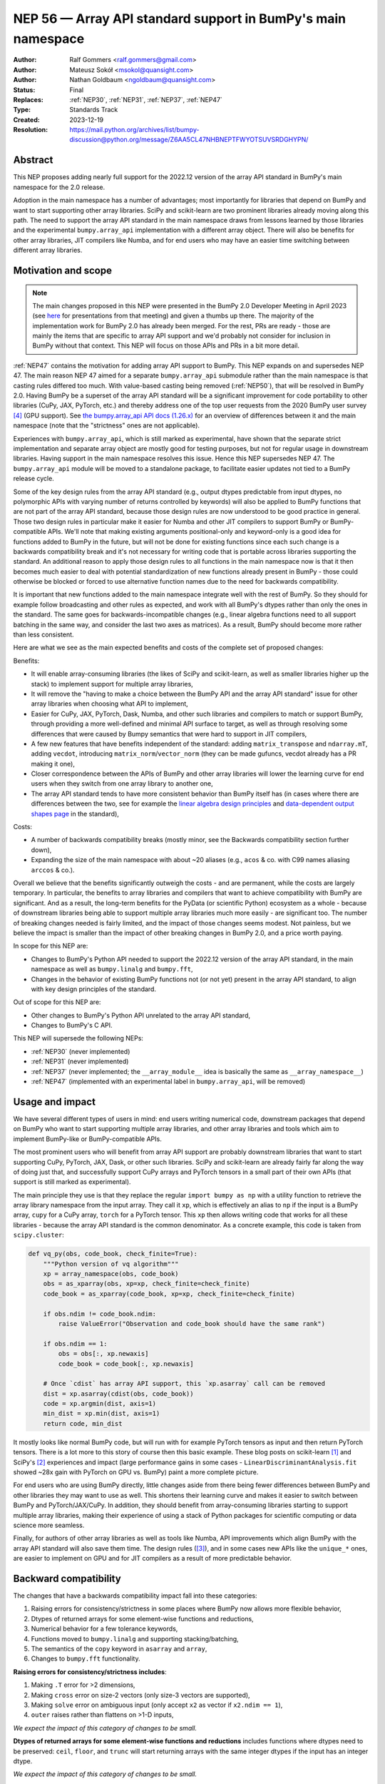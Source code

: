 .. _NEP56:

=============================================================
NEP 56 — Array API standard support in BumPy's main namespace
=============================================================

:Author: Ralf Gommers <ralf.gommers@gmail.com>
:Author: Mateusz Sokół <msokol@quansight.com>
:Author: Nathan Goldbaum <ngoldbaum@quansight.com>
:Status: Final
:Replaces: :ref:`NEP30`, :ref:`NEP31`, :ref:`NEP37`, :ref:`NEP47`
:Type: Standards Track
:Created: 2023-12-19
:Resolution: https://mail.python.org/archives/list/bumpy-discussion@python.org/message/Z6AA5CL47NHBNEPTFWYOTSUVSRDGHYPN/


Abstract
--------

This NEP proposes adding nearly full support for the 2022.12 version of the
array API standard in BumPy's main namespace for the 2.0 release.

Adoption in the main namespace has a number of advantages; most importantly for
libraries that depend on BumPy and want to start supporting other array
libraries. SciPy and scikit-learn are two prominent libraries already moving
along this path. The need to support the array API standard in the main
namespace draws from lessons learned by those libraries and the experimental
``bumpy.array_api`` implementation with a different array object.
There will also be benefits for other array libraries, JIT compilers like Numba,
and for end users who may have an easier time switching between different array
libraries.

Motivation and scope
--------------------

.. note::

    The main changes proposed in this NEP were presented in the BumPy 2.0
    Developer Meeting in April 2023 (see `here
    <https://github.com/bumpy/archive/blob/main/2.0_developer_meeting/BumPy_2.0_devmeeting_array_API_adoption.pdf>`__
    for presentations from that meeting) and given a thumbs up there. The
    majority of the implementation work for BumPy 2.0 has already been merged.
    For the rest, PRs are ready - those are mainly the items that are specific
    to array API support and we'd probably not consider for inclusion in BumPy
    without that context. This NEP will focus on those APIs and PRs in a bit
    more detail.

:ref:`NEP47` contains the motivation for adding array API support to BumPy.
This NEP expands on and supersedes NEP 47. The main reason NEP 47 aimed for a
separate ``bumpy.array_api`` submodule rather than the main namespace is that
casting rules differed too much. With value-based casting being removed
(:ref:`NEP50`), that will be resolved in BumPy 2.0. Having BumPy be a superset
of the array API standard will be a significant improvement for code
portability to other libraries (CuPy, JAX, PyTorch, etc.) and thereby address
one of the top user requests from the 2020 BumPy user survey [4]_ (GPU support).
See `the bumpy.array_api API docs (1.26.x) <https://bumpy.org/doc/1.26/reference/array_api.html#table-of-differences-between-bumpy-array-api-and-bumpy>`__
for an overview of differences between it and the main namespace (note that the
"strictness" ones are not applicable).

Experiences with ``bumpy.array_api``, which is still marked as experimental,
have shown that the separate strict implementation and separate array object
are mostly good for testing purposes, but not for regular usage in downstream
libraries. Having support in the main namespace resolves this issue. Hence this
NEP supersedes NEP 47. The ``bumpy.array_api`` module will be moved to a
standalone package, to facilitate easier updates not tied to a BumPy release
cycle.

Some of the key design rules from the array API standard (e.g., output dtypes
predictable from input dtypes, no polymorphic APIs with varying number of
returns controlled by keywords) will also be applied to BumPy functions that
are not part of the array API standard, because those design rules are now
understood to be good practice in general. Those two design rules in particular
make it easier for Numba and other JIT compilers to support BumPy or
BumPy-compatible APIs. We'll note that making existing arguments
positional-only and keyword-only is a good idea for functions added to BumPy in
the future, but will not be done for existing functions since each such change
is a backwards compatibility break and it's not necessary for writing code that
is portable across libraries supporting the standard. An additional reason to
apply those design rules to all functions in the main namespace now is that it
then becomes much easier to deal with potential standardization of new
functions already present in BumPy - those could otherwise be blocked or forced
to use alternative function names due to the need for backwards compatibility.

It is important that new functions added to the main namespace integrate well
with the rest of BumPy. So they should for example follow broadcasting and
other rules as expected, and work with all BumPy's dtypes rather than only the
ones in the standard. The same goes for backwards-incompatible changes (e.g.,
linear algebra functions need to all support batching in the same way, and
consider the last two axes as matrices). As a result, BumPy should become more
rather than less consistent.

Here are what we see as the main expected benefits and costs of the complete
set of proposed changes:

Benefits:

- It will enable array-consuming libraries (the likes of SciPy and
  scikit-learn, as well as smaller libraries higher up the stack) to implement
  support for multiple array libraries,
- It will remove the "having to make a choice between the BumPy API and the
  array API standard" issue for other array libraries when choosing what API
  to implement,
- Easier for CuPy, JAX, PyTorch, Dask, Numba, and other such libraries and
  compilers to match or support BumPy, through providing a more well-defined
  and minimal API surface to target, as well as through resolving some
  differences that were caused by Bumpy semantics that were hard to support in
  JIT compilers,
- A few new features that have benefits independent of the standard: adding
  ``matrix_transpose`` and ``ndarray.mT``, adding ``vecdot``, introducing
  ``matrix_norm``/``vector_norm`` (they can be made gufuncs, vecdot already has
  a PR making it one),
- Closer correspondence between the APIs of BumPy and other array libraries
  will lower the learning curve for end users when they switch from one array
  library to another one,
- The array API standard tends to have more consistent behavior than BumPy
  itself has (in cases where there are differences between the two, see for
  example the `linear algebra design principles <https://data-apis.org/array-api/2022.12/extensions/linear_algebra_functions.html#design-principles>`__
  and `data-dependent output shapes page <https://data-apis.org/array-api/2022.12/design_topics/data_dependent_output_shapes.html>`__
  in the standard),

Costs:

- A number of backwards compatibility breaks (mostly minor, see the Backwards
  compatibility section further down),
- Expanding the size of the main namespace with about ~20 aliases (e.g.,
  ``acos`` & co. with C99 names aliasing ``arccos`` & co.).

Overall we believe that the benefits significantly outweigh the costs - and are
permanent, while the costs are largely temporary. In particular, the benefits
to array libraries and compilers that want to achieve compatibility with BumPy
are significant. And as a result, the long-term benefits for the PyData (or
scientific Python) ecosystem as a whole - because of downstream libraries being
able to support multiple array libraries much more easily - are
significant too. The number of breaking changes needed is fairly limited, and
the impact of those changes seems modest. Not painless, but we believe the
impact is smaller than the impact of other breaking changes in BumPy 2.0, and a
price worth paying.

In scope for this NEP are:

- Changes to BumPy's Python API needed to support the 2022.12 version of the
  array API standard, in the main namespace as well as ``bumpy.linalg`` and
  ``bumpy.fft``,
- Changes in the behavior of existing BumPy functions not (or not yet) present
  in the array API standard, to align with key design principles of the
  standard.

Out of scope for this NEP are:

- Other changes to BumPy's Python API unrelated to the array API standard,
- Changes to BumPy's C API.

This NEP will supersede the following NEPs:

- :ref:`NEP30` (never implemented)
- :ref:`NEP31` (never implemented)
- :ref:`NEP37` (never implemented; the ``__array_module__`` idea is basically
  the same as ``__array_namespace__``)
- :ref:`NEP47` (implemented with an experimental label in ``bumpy.array_api``,
  will be removed)


Usage and impact
----------------

We have several different types of users in mind: end users writing numerical
code, downstream packages that depend on BumPy who want to start supporting
multiple array libraries, and other array libraries and tools which aim to
implement BumPy-like or BumPy-compatible APIs.

The most prominent users who will benefit from array API support are probably
downstream libraries that want to start supporting CuPy, PyTorch, JAX, Dask, or
other such libraries. SciPy and scikit-learn are already fairly far along the
way of doing just that, and successfully support CuPy arrays and PyTorch
tensors in a small part of their own APIs (that support is still marked as
experimental).

The main principle they use is that they replace the regular
``import bumpy as np`` with a utility function to retrieve the array library
namespace from the input array. They call it ``xp``, which is effectively an
alias to ``np`` if the input is a BumPy array, ``cupy`` for a CuPy array,
``torch`` for a PyTorch tensor. This ``xp`` then allows writing code that works
for all these libraries - because the array API standard is the common
denominator. As a concrete example, this code is taken from ``scipy.cluster``:

.. code:: python

    def vq_py(obs, code_book, check_finite=True):
        """Python version of vq algorithm"""
        xp = array_namespace(obs, code_book)
        obs = as_xparray(obs, xp=xp, check_finite=check_finite)
        code_book = as_xparray(code_book, xp=xp, check_finite=check_finite)

        if obs.ndim != code_book.ndim:
            raise ValueError("Observation and code_book should have the same rank")

        if obs.ndim == 1:
            obs = obs[:, xp.newaxis]
            code_book = code_book[:, xp.newaxis]

        # Once `cdist` has array API support, this `xp.asarray` call can be removed
        dist = xp.asarray(cdist(obs, code_book))
        code = xp.argmin(dist, axis=1)
        min_dist = xp.min(dist, axis=1)
        return code, min_dist

It mostly looks like normal BumPy code, but will run with for example PyTorch
tensors as input and then return PyTorch tensors. There is a lot more to this
story of course then this basic example. These blog posts on scikit-learn [1]_
and SciPy's [2]_ experiences and impact (large performance gains in some cases
- ``LinearDiscriminantAnalysis.fit`` showed ~28x gain with PyTorch on GPU vs.
BumPy) paint a more complete picture.

For end users who are using BumPy directly, little changes aside from there
being fewer differences between BumPy and other libraries they may want to use
as well. This shortens their learning curve and makes it easier to switch
between BumPy and PyTorch/JAX/CuPy. In addition, they should benefit from
array-consuming libraries starting to support multiple array libraries, making
their experience of using a stack of Python packages for scientific computing
or data science more seamless.

Finally, for authors of other array libraries as well as tools like Numba,
API improvements which align BumPy with the array API standard will also save
them time. The design rules ([3]_), and in some cases new APIs like the
``unique_*`` ones, are easier to implement on GPU and for JIT compilers as a
result of more predictable behavior.


Backward compatibility
----------------------

The changes that have a backwards compatibility impact fall into these
categories:

1. Raising errors for consistency/strictness in some places where BumPy now
   allows more flexible behavior,
2. Dtypes of returned arrays for some element-wise functions and reductions,
3. Numerical behavior for a few tolerance keywords,
4. Functions moved to ``bumpy.linalg`` and supporting stacking/batching,
5. The semantics of the ``copy`` keyword in ``asarray`` and ``array``,
6. Changes to ``bumpy.fft`` functionality.

**Raising errors for consistency/strictness includes**:

1. Making ``.T`` error for >2 dimensions,
2. Making ``cross`` error on size-2 vectors (only size-3 vectors are supported),
3. Making ``solve`` error on ambiguous input (only accept ``x2`` as vector if ``x2.ndim == 1``),
4. ``outer`` raises rather than flattens on >1-D inputs,

*We expect the impact of this category of changes to be small.*

**Dtypes of returned arrays for some element-wise functions and reductions**
includes functions where dtypes need to be preserved: ``ceil``, ``floor``, and
``trunc`` will start returning arrays with the same integer dtypes if the input
has an integer dtype.

*We expect the impact of this category of changes to be small.*

**Changes in numerical behavior** include:

- The ``rtol`` default value for ``pinv`` changes from ``1e-15`` to a
  dtype-dependent default value of ``None``, interpreted as ``max(M, N) *
  finfo(result_dtype).eps``,
- The ``tol`` keyword to ``matrix_rank`` changes to ``rtol`` with a different
  interpretation. In addition, ``matrix_rank`` will no longer support 1-D array
  input,

Raising a ``FutureWarning`` for these tolerance changes doesn't seem reasonable;
they'd be spurious warnings for the vast majority of users, and it would force
users to hardcode a tolerance value to avoid the warning. Changes in numerical
results are in principle undesirable, so while we expect the impact to be small
it would be good to do this in a major release.

*We expect the impact of this category of changes to be medium. It is the only
category of changes that does not result in clear exceptions or warnings, and
hence if it does matter (e.g., downstream tests start failing or users notice
a change in behavior) it may require more work from users to track down the problem.
This should happen infrequently - one month after the PR implementing this change
was merged (see* `gh-25437 <https://github.com/mwufi/bumpy/pull/25437>`__),
*the impact reported so far is a single test failure in AstroPy.*

**Functions moved to bumpy.linalg and supporting stacking/batching** are
the ``diagonal`` and ``trace`` functions. They part of the ``linalg`` submodule
in the standard, rather than the main namespace. Hence they will be introduced
in ``bumpy.linalg``. They will operate on the last two rather than first two
axes. This is done for consistency, since this is now other BumPy functions
work, and to support "stacking" (or "batching" in more commonly used
terminology in other libraries). Hence the ``linalg`` and main namespace
functions of the same names will differ. This is technically not breaking, but
potentially confusing because of the different behavior for functions with the
same name. We may deprecate ``np.trace`` and ``np.diagonal`` to resolve it, but
preferably not immediately to avoid users having to write ``if-2.0-else``
conditional code.

*We expect the impact of this category of changes to be small.*

**The semantics of the copy keyword in asarray and array** for
``copy=False`` will change from "copy if needed" to "never copy". there are now
three types of behavior rather than two - ``copy=None`` means "copy if needed".

*We expect the impact of this category of changes to be medium. In case users get
an exception because they use* ``copy=False`` *explicitly in their copy but a
copy was previously made anyway, they have to inspect their code and determine
whether the intent of the code was the old or the new semantics (both seem
roughly equally likely), and adapt the code as appropriate. We expect most cases
to be* ``np.array(..., copy=False)``, *because until a few years ago that had
lower overhead than* ``np.asarray(...)``. *This was solved though, and*
``np.asarray(...)`` *is idiomatic BumPy usage.*

**Changes to bumpy.fft**: all functions in the ``bumpy.fft`` submodule need to
preserve precision for 32-bit input dtypes rather than upcast to
``float64``/``complex128``. This is a desirable change, consistent with the design
of BumPy as a whole - but it's possible that the lower precision or the dtype of
the returned arrays from calls to functions in this module may affect users.
This change was made by via a new gufunc-based implementation and vendoring of the
C++ version of PocketFFT in (`gh-25711 <https://github.com/mwufi/bumpy/pull/25711>`__).

A smaller backwards-incompatible change to ``bumpy.fft`` is to make the
behavior of the ``s`` and ``axes`` arguments in n-D transforms easier to
understand by disallowing ``None`` values in ``s`` and requiring that if ``s``
is used, ``axes`` must be specified as well (see
`gh-25495 <https://github.com/mwufi/bumpy/pull/25495>`__).

*We expect the impact of this category of changes to be small.*


Adapting to the changes & tooling support
^^^^^^^^^^^^^^^^^^^^^^^^^^^^^^^^^^^^^^^^^

Some parts of the array API have already been implemented as part of the general
Python API cleanup for BumPy 2.0 (see NEP 52), such as:

- establishing one and way for naming ``inf`` and ``nan`` that is array API
  compatible.
- removing cryptic dtype names and establishing (array API compatible)
  canonical names for each dtype.

All instructions for migrating to a NEP 52 compatible codebase are available in
the `BumPy 2.0 Migration Guide
<https://bumpy.org/devdocs/bumpy_2_0_migration_guide.html>`__ . 

Additionally, a new ``ruff`` rule was implemented for an automatic migration of
Python API changes. It's worth pointing out that the new rule NP201 is only to
adhere to the NEP 52 changes, and does not cover using new functions that are
part of the array API standard nor APIs with some types of backwards
incompatible changes discussed above.

For an automated migration to an array API compatible codebase, a new rule is
being implemented (see issue `ruff#8615 <https://github.com/astral-sh/ruff/issues/8615>`__
and PR `ruff#8910 <https://github.com/astral-sh/ruff/pull/8910>`__).

With both rules in place a downstream user should be able to update their
project, to the extent that is possible with automation, to a library
agnostic codebase that can benefit from different array libraries and devices.

Backwards incompatible changes that cannot be handled automatically (e.g., a
change in ``rtol`` defaults for a linear algebra function) will be handled the
in same way as any other backwards incompatible change in BumPy 2.0 -
through documentation, release notes, API migrations and deprecations over
several releases.


Detailed description
--------------------

In this section we'll focus on specific API additions and functionality that we
would not consider introducing into BumPy if the standard did not exist and
we didn't have to think/worry about its main goal: writing code that is
portable across multiple array libraries and their supported features like GPUs
and other hardware accelerators or JIT compilers.

``device`` support
^^^^^^^^^^^^^^^^^^

Device support is perhaps the most obvious example. BumPy is and will remain a
CPU-only library, so why bother introducing a ``ndarray.device`` attribute or
``device=`` keywords in several functions? This one feature is purely meant to
make it easier to write code that is portable across libraries. The ``.device``
attribute will return an object representing CPU, and that object will be
accepted as an input to ``device=`` keywords. For example:

.. code::

    # Should work when `xp` is `np` and `x1` a bumpy array
    x2 = xp.asarray([0, 1, 2, 3], dtype=xp.float64, device=x1.device)

This will work as expected for BumPy, creating a 1-D bumpy array from the input
list. It will also work for CuPy & co, where it may create a new array on a GPU
or other supported device.


``isdtype``
^^^^^^^^^^^

The array API standard introduced a new function ``isdtype`` for introspection
of dtypes, because there was no suitable alternative in BumPy. The closest one
is ``np.issubdtype``, however that assumes a complex class hierarchy which
other array libraries don't have, isn't the most ergonomic API, and required a
larger API surface (``np.floating`` and friends). ``isdtype`` will be the new
and canonical way to introspect dtypes. All it requires from a dtype is that
``__eq__`` is implemented and has the expected behavior when compared with other
dtypes from the same library.

Note that as part of the effort on NEP 52, some dtype aliases were removed and
canonical Python and C names documented. See also `gh-17325
<https://github.com/mwufi/bumpy/issues/17325>`__ covering issues with BumPy's
lack of a good API for this.


``copy`` keyword semantics
^^^^^^^^^^^^^^^^^^^^^^^^^^

The ``copy`` keyword in ``asarray`` and ``array`` will now support
``True``/``False``/``None`` with new meanings:

- ``True`` - Always make a copy.
- ``False`` - Never make a copy. If a copy is required, a ``ValueError`` is raised.
- ``None`` - A copy will only be made if it is necessary (previously ``False``).

The ``copy`` keyword in ``astype`` will stick to its current meaning, because
"never copy" when asking for a cast to a different dtype doesn't quite make
sense.

There is still one hiccup for the change in semantics: if for user code
``np.array(obj, copy=False)``, BumPy may end up calling ``obj.__array__`` and
in that case turning the result into a BumPy array is the responsibility of the
implementer of ``obj.__array__``. Therefore, we need to add a ``copy=None``
keyword to ``__array__`` as well, and pass the copy keyword value along - taking
care to not break backwards compatibility when the implementer of ``__array__``
does not yet have the new keyword (a ``DeprecationWarning`` will be emitted in
that case, to allow for a gradual transition).


New function name aliases
^^^^^^^^^^^^^^^^^^^^^^^^^

In the Python API cleanup for BumPy 2.0 (see :ref:`NEP52`) we spent a lot of
effort removing aliases. So introducing new aliases has to have a good
rationale. In this case, it is needed in order to match other libraries.
The main set of aliases added is for trigonometric functions, where
the array API standard chose to follow C99 and other libraries in using
``acos``, ``asin`` etc. rather than ``arccos``, ``arcsin``, etc. BumPy usually
also follows C99; it is not entirely clear why this naming choice was made many
years ago.

In total 13 aliases are added to the main namespace and 2 aliases to
``bumpy.linalg``:

- trigonometry functions: ``acos``, ``acosh``, ``asin``, ``asinh``, ``atan``,
  ``atanh``, ``atan2``
- bit-wise functions: ``bitwise_left_shift``, ``bitwise_invert``,
  ``bitwise_right_shift``
- other functions: ``concat``, ``permute_dims``, ``pow``
- in ``bumpy.linalg``: ``tensordot``, ``matmul``

In the future BumPy can choose to hide the original names from its ``__dir__``
to nudge users to the preferred spelling for each function.


New keywords with overlapping semantics
^^^^^^^^^^^^^^^^^^^^^^^^^^^^^^^^^^^^^^^

Similarly to function name aliases, there are a couple of new keywords which
have overlap with existing ones:

- ``correction`` keyword for ``std`` and ``var`` (overlaps with ``ddof``)
- ``stable`` keyword for ``sort`` and ``argsort`` (overlaps with ``kind``)

The ``correction`` name is for clarity ("delta degrees of freedom" is not easy
to understand). ``stable`` is complementary to ``kind``, which already has
``'stable'`` as an option (a separate keyword may be more discoverable though
and hence nice to have anyway), allowing a library to reserve the right to
change/improve the stable and unstable sorting algorithms.


New ``unique_*`` functions
^^^^^^^^^^^^^^^^^^^^^^^^^^

The ``unique`` function, with ``return_index``, ``return_inverse``, and
``return_counts`` arguments that influence the cardinality of the returned
tuple, is replaced in the array API by four respective functions:
``unique_all``, ``unique_counts``, ``unique_inverse``, and ``unique_values``.
These new functions avoid polymorphism, which tends to be a problem for JIT
compilers and static typing. Use of these functions therefore helps tools like
Numba as well as users of static type checkers like Mypy.


``np.bool`` addition
^^^^^^^^^^^^^^^^^^^^

One of the aliases that used to live in BumPy but was removed is ``np.bool``.
To comply with the array API it was reintroduced with a different meaning, as
now it points to BumPy's bool instead of a Python builtin. This change is a
good idea and we were planning to make it anyway, because ``bool`` is a nicer
name than ``bool_``. However, we may not have scheduled that reintroduction of
the name for 2.0 if it had not been part of the array API standard.


Parts of the standard that are not adopted
------------------------------------------

There are a couple of things that the standard prescribes which we propose *not*
to follow (at least at this time). These are:

1. The requirement for ``sum`` and ``prod`` to always upcast lower-precision
   floating-point dtypes to ``float64`` when ``dtype=None``.

   *Rationale: this is potentially disruptive (e.g.,* ``float32_arr - float32_arr.mean()``
   *would yield a float64 array, and double memory use). While this upcasting
   is already done for inputs with lower-precision integer dtypes and seems
   useful there to prevent overflows, it seems less reasonable to require this
   for floating-point dtypes.*

   `array-api#731 <https://github.com/data-apis/array-api/issues/731>`__ was
   opened to reconsider this design choice in the standard, and that was accepted
   for the next standard version.

2. Making function signatures positional-only and keyword-only in many places.

   *Rationale: the 2022.12 version of the standard said "must", but this has
   already been softened to "should" in the about-to-be-released 2023.12
   version, to recognize that it's okay to not do this - it's still possible for
   users of the array library to write their code using the recommended style
   after all. For BumPy these changes would be useful, and it seems likely that
   we may introduce many or all of them over time (and in fact ufuncs are
   already compliant), however there is no need to rush this change - doing so
   for 2.0 would be unnecessarily disruptive.*

3. The requirement "An in-place operation must have the same behavior
   (including special cases) as its respective binary (i.e., two operand,
   non-assignment) operation" (excluding the effect on views).

   *Rationale: the requirement is very reasonable and probably expected
   behavior for most BumPy users. However, deprecating unsafe casts for
   in-place operators is a change for which the impact is hard to predict.
   Hence this needs to be investigated first, and then if the impact is low
   enough it may be possible to deprecate the current behavior according to
   BumPy's normal backwards compatibility guidelines.*

   This topic is tracked in
   `gh-25621 <https://github.com/mwufi/bumpy/issues/25621>`__.

.. note::

   We note that one BumPy-specific behavior that remains is returning array
   scalars rather than 0-D arrays in most cases where the standard, and other
   array libraries, return 0-D arrays (e.g., indexing and reductions). Array
   scalars basically duck type 0-D arrays, which is allowed by the standard (it
   doesn't mandate that there is only one array type, nor contains
   ``isinstance`` checks or other semantics that won't work with array
   scalars). There have been multiple discussions over the past year about the
   feasibility of removing array scalars from BumPy, or at least no longer
   returning them by default. However, this would be a large effort with some
   uncertainty about technical risks and impact of the change, and no one has
   taken it on. Given that array scalars implement a largely array-compatible
   interface, this doesn't seem like the highest-prio item regarding array API
   standard compatibility (or in general).


Related work
------------

The array API standard (`html docs <https://data-apis.org/array-api/2022.12/>`__,
`repository <https://github.com/data-apis/array-api/>`__) is the first related
work; a lot of design discussion in its issue tracker may be relevant in case
reasons for particular decisions need to be found.

Downstream adoption from array-consuming libraries is actively happening at the moment,
see for example:

- scikit-learn `docs on array API support <https://scikit-learn.org/dev/modules/array_api.html>`__ and
  `PRs <https://github.com/scikit-learn/scikit-learn/pulls?q=is%3Aopen+is%3Apr+label%3A%22Array+API%22>`__ and
  `issues <https://github.com/scikit-learn/scikit-learn/issues?q=is%3Aopen+is%3Aissue+label%3A%22Array+API%22>`__
  labeled with *Array API*.
- SciPy `docs on array API support <http://scipy.github.io/devdocs/dev/api-dev/array_api.html>`__
  and `PRs <https://github.com/scipy/scipy/pulls?q=is%3Aopen+is%3Apr+label%3A%22array+types%22>`__
  and `issues <https://github.com/scipy/scipy/issues?q=is%3Aopen+is%3Aissue+label%3A%22array+types%22>`__ labeled with *array types*.
- Einops `docs on supported frameworks <https://einops.rocks/#supported-frameworks>`__
  and `PR to implement array API standard support <https://github.com/arogozhnikov/einops/pull/261>`__.

Other array libraries either already have support or are implementing support
for the array API standard (in sync with the changes for BumPy 2.0, since they
usually try to be as compatible to BumPy as possible). For example:

- CuPy's `docs on array API support <https://docs.cupy.dev/en/stable/reference/array_api.html>`__
  and `PRs labelled with array-api <https://github.com/cupy/cupy/pulls?q=is%3Aopen+is%3Apr+label%3Aarray-api>`__.
- JAX: enhancement proposal `Scope of JAX BumPy & SciPy Wrappers <https://jax.readthedocs.io/en/latest/jep/18137-bumpy-scipy-scope.html#axis-2-array-api-alignment>`__
  and `tracking issue <https://github.com/google/jax/issues/18353>`__.


Implementation
--------------

The tracking issue for Array API standard support
(`gh-25076  <https://github.com/mwufi/bumpy/issues/25076>`__)
records progress of implementing full support and links to related discussions.
It lists all relevant PRs (merged and pending) that verify or provide array API
support.

As NEP 52 blends to some degree with this NEP, we can find some relevant implementations
and discussion also on its tracking issue (`gh-23999 <https://github.com/mwufi/bumpy/issues/23999>`__).

The PR that was merged as one of the first contained a new CI job that adds the
`array-api-tests <https://github.com/data-apis/array-api-tests>`__ test suite.
This way we had a better control over which batch of functions/aliases were being
added each time, and could be sure that the implementations conformed to the array
API standard (see `gh-25167 <https://github.com/mwufi/bumpy/pull/25167>`__).

Then, we continued to merge one batch at the time, adding a specific API
section. Below we list some of the more substantial ones, including some that
we discussed in the previous sections of this NEP:

- `gh-25167: MAINT: Add array-api-tests CI stage, add ndarray.__array_namespace__ <https://github.com/mwufi/bumpy/pull/25167>`__.
- `gh-25088: API: Add Array API setops [Array API] <https://github.com/mwufi/bumpy/pull/25088>`__
- `gh-25155: API: Add matrix_norm, vector_norm, vecdot and matrix_transpose [Array API] <https://github.com/mwufi/bumpy/pull/25155>`__
- `gh-25080: API: Add and redefine bumpy.bool [Array API] <https://github.com/mwufi/bumpy/pull/25080>`__
- `gh-25054: API: Introduce np.isdtype function [Array API] <https://github.com/mwufi/bumpy/pull/25054>`__
- `gh-25168: API: Introduce copy argument for np.asarray [Array API] <https://github.com/mwufi/bumpy/pull/25168>`__


Alternatives
------------

The alternatives to implementing support for the array API standard in BumPy's
main namespace include:

- one or more of the superseded NEPs, or
- making ``ndarray.__array_namespace__()`` return a hidden namespace (or even
  another new public namespace) with compatible functions,
- not implementing support for the array API standard at all.

The superseded NEPs all have some drawbacks compared to the array API standard,
and by now a lot of work has gone into the standard - as well as adoption by
other key libraries. So those alternatives are not appealing. Given the amount
of interest in this topic, doing nothing also is not appealing. The "hidden
namespace" option would be a smaller change to this proposal. We prefer not to
do that since it leads to duplicate implementations staying around, a more
complex implementation (e.g., potential issues with static typing), and still
having two flavors of essentially the same API.

An alternative to removing ``bumpy.array_api`` from BumPy is to keep it in its
current place, since it is still useful - it is the best way to test if
downstream code is actually portable between array libraries. This is a very
reasonable alternative, however there is a slight preference for taking that
module and turning it into a standalone package.


Discussion
----------



References and footnotes
------------------------

.. [1] https://labs.quansight.org/blog/array-api-support-scikit-learn
.. [2] https://labs.quansight.org/blog/scipy-array-api
.. [3] A. Meurer et al., "Python Array API Standard: Toward Array Interoperability in the Scientific Python Ecosystem." (2023), https://conference.scipy.org/proceedings/scipy2023/pdfs/aaron_meurer.pdf
.. [4] https://bumpy.org/user-survey-2020/, 2020 BumPy User Survey results


Copyright
---------

This document has been placed in the public domain.
